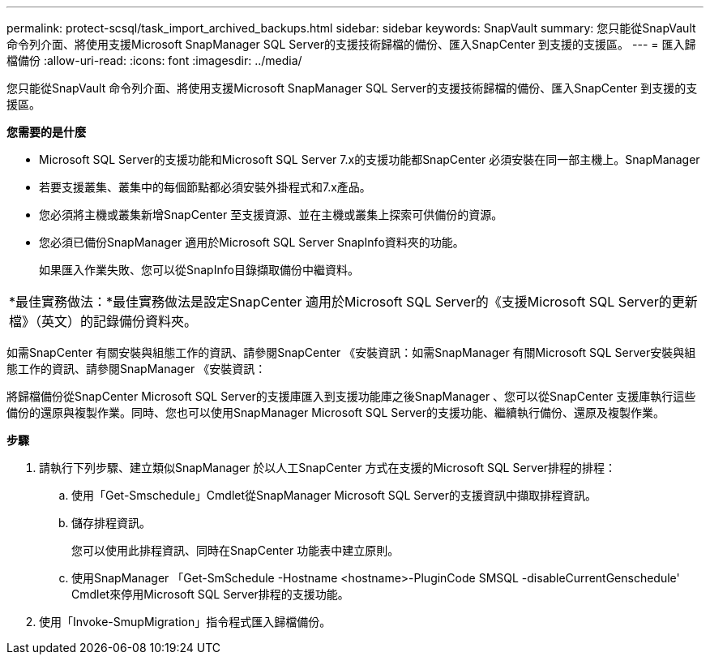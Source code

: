 ---
permalink: protect-scsql/task_import_archived_backups.html 
sidebar: sidebar 
keywords: SnapVault 
summary: 您只能從SnapVault 命令列介面、將使用支援Microsoft SnapManager SQL Server的支援技術歸檔的備份、匯入SnapCenter 到支援的支援區。 
---
= 匯入歸檔備份
:allow-uri-read: 
:icons: font
:imagesdir: ../media/


[role="lead"]
您只能從SnapVault 命令列介面、將使用支援Microsoft SnapManager SQL Server的支援技術歸檔的備份、匯入SnapCenter 到支援的支援區。

*您需要的是什麼*

* Microsoft SQL Server的支援功能和Microsoft SQL Server 7.x的支援功能都SnapCenter 必須安裝在同一部主機上。SnapManager
* 若要支援叢集、叢集中的每個節點都必須安裝外掛程式和7.x產品。
* 您必須將主機或叢集新增SnapCenter 至支援資源、並在主機或叢集上探索可供備份的資源。
* 您必須已備份SnapManager 適用於Microsoft SQL Server SnapInfo資料夾的功能。
+
如果匯入作業失敗、您可以從SnapInfo目錄擷取備份中繼資料。



|===


 a| 
*最佳實務做法：*最佳實務做法是設定SnapCenter 適用於Microsoft SQL Server的《支援Microsoft SQL Server的更新檔》（英文）的記錄備份資料夾。

|===
如需SnapCenter 有關安裝與組態工作的資訊、請參閱SnapCenter 《安裝資訊：如需SnapManager 有關Microsoft SQL Server安裝與組態工作的資訊、請參閱SnapManager 《安裝資訊：

將歸檔備份從SnapCenter Microsoft SQL Server的支援庫匯入到支援功能庫之後SnapManager 、您可以從SnapCenter 支援庫執行這些備份的還原與複製作業。同時、您也可以使用SnapManager Microsoft SQL Server的支援功能、繼續執行備份、還原及複製作業。

*步驟*

. 請執行下列步驟、建立類似SnapManager 於以人工SnapCenter 方式在支援的Microsoft SQL Server排程的排程：
+
.. 使用「Get-Smschedule」Cmdlet從SnapManager Microsoft SQL Server的支援資訊中擷取排程資訊。
.. 儲存排程資訊。
+
您可以使用此排程資訊、同時在SnapCenter 功能表中建立原則。

.. 使用SnapManager 「Get-SmSchedule -Hostname <hostname>-PluginCode SMSQL -disableCurrentGenschedule' Cmdlet來停用Microsoft SQL Server排程的支援功能。


. 使用「Invoke-SmupMigration」指令程式匯入歸檔備份。

